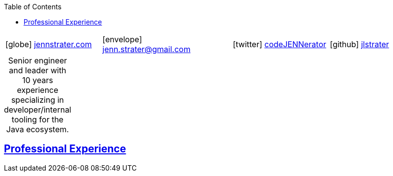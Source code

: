 :doctype: article
:icons: font
:source-highlighter: highlightjs
ifdef::backend-html5[]
:toc: left
endif::[]
:toclevels: 2
:sectlinks:
:sectnums:
:table-caption!:
:showtitle!:
:showauthor!:
:description: Jenn's Resume Website

= Jennifer "Jenn" Strater

ifdef::backend-pdf[]
[frame=none,grid=none,cols="1*^"]
|===
|    icon:home[1x]  3733 Noble Ave N
    Robbinsdale, MN 55422
| icon:phone[1x]  612-293-8525
|===
endif::[]

[frame=none,grid=none,cols="^23,^31,^23,^23"]
|===
|icon:globe[1x] https://www.jennstrater.com[jennstrater.com]
|  icon:envelope[1x] jenn.strater@gmail.com
| icon:twitter[1x]  https://twitter.com/codeJENNerator[codeJENNerator]
| icon:github[1x]  https://github.com/jlstrater[jlstrater]
|===

.Senior engineer and leader with 10 years experience specializing in developer/internal tooling for the Java ecosystem.
[frame=none,grid=none]
|===
|===


[experience]
== Professional Experience